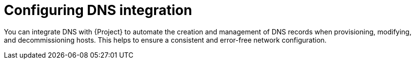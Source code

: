 [id="configuring-dns-integration"]
= Configuring DNS integration

You can integrate DNS with {Project} to automate the creation and management of DNS records when provisioning, modifying, and decommissioning hosts.
This helps to ensure a consistent and error-free network configuration.
